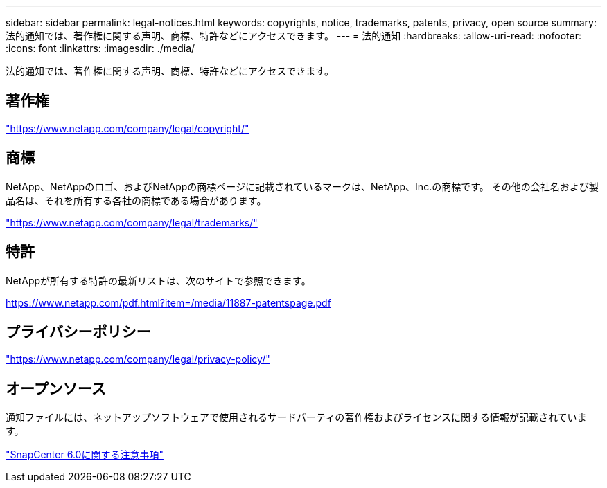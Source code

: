 ---
sidebar: sidebar 
permalink: legal-notices.html 
keywords: copyrights, notice, trademarks, patents, privacy, open source 
summary: 法的通知では、著作権に関する声明、商標、特許などにアクセスできます。 
---
= 法的通知
:hardbreaks:
:allow-uri-read: 
:nofooter: 
:icons: font
:linkattrs: 
:imagesdir: ./media/


[role="lead"]
法的通知では、著作権に関する声明、商標、特許などにアクセスできます。



== 著作権

link:https://www.netapp.com/company/legal/copyright/["https://www.netapp.com/company/legal/copyright/"^]



== 商標

NetApp、NetAppのロゴ、およびNetAppの商標ページに記載されているマークは、NetApp、Inc.の商標です。 その他の会社名および製品名は、それを所有する各社の商標である場合があります。

link:https://www.netapp.com/company/legal/trademarks/["https://www.netapp.com/company/legal/trademarks/"^]



== 特許

NetAppが所有する特許の最新リストは、次のサイトで参照できます。

link:https://www.netapp.com/pdf.html?item=/media/11887-patentspage.pdf["https://www.netapp.com/pdf.html?item=/media/11887-patentspage.pdf"^]



== プライバシーポリシー

link:https://www.netapp.com/company/legal/privacy-policy/["https://www.netapp.com/company/legal/privacy-policy/"^]



== オープンソース

通知ファイルには、ネットアップソフトウェアで使用されるサードパーティの著作権およびライセンスに関する情報が記載されています。

https://library.netapp.com/ecm/ecm_download_file/ECMLP3323471["SnapCenter 6.0に関する注意事項"^]
